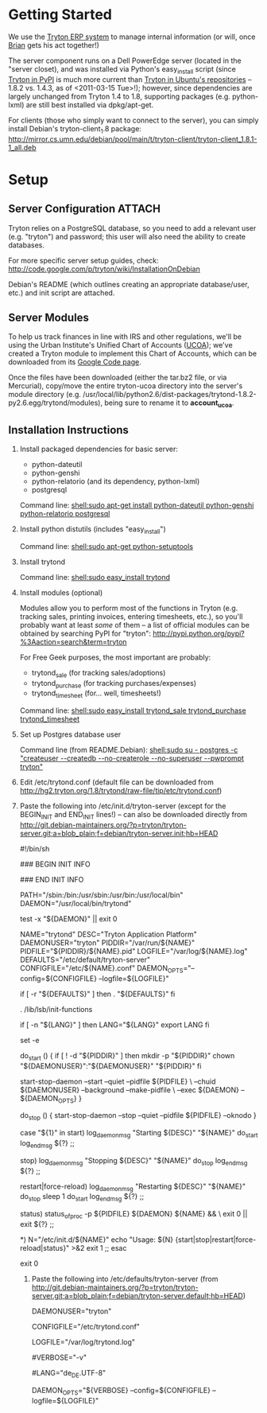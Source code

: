 * Getting Started
We use the [[http://tryton.org/][Tryton ERP system]] to manage internal information (or will, once [[mailto:brian@freegeektwincities.org][Brian]] gets his act together!)

The server component runs on a Dell PowerEdge server (located in the "server closet), and was installed via Python's easy_install script (since [[http://pypi.python.org/pypi/trytond/][Tryton in PyPI]] is much more current than [[http://packages.ubuntu.com/lucid/tryton-server][Tryton in Ubuntu's repositories]] -- 1.8.2 vs. 1.4.3, as of <2011-03-15 Tue>!); however, since dependencies are largely unchanged from Tryton 1.4 to 1.8, supporting packages (e.g. python-lxml) are still best installed via dpkg/apt-get.

For clients (those who simply want to connect to the server), you can simply install Debian's tryton-client_1.8 package: [[http://mirror.cs.umn.edu/debian/pool/main/t/tryton-client/tryton-client_1.8.1-1_all.deb][http://mirror.cs.umn.edu/debian/pool/main/t/tryton-client/tryton-client_1.8.1-1_all.deb]] 

* Setup
** Server Configuration						     :ATTACH:
  :PROPERTIES:
  :ID:       7e068630-1584-4728-86b1-bbc1ee442e90
  :Attachments: trytond.conf tryton-server.init tryton-server.default tryton-server.README.Debian
  :END:
Tryton relies on a PostgreSQL database, so you need to add a relevant user (e.g. "tryton") and password; this user will also need the ability to create databases.

For more specific server setup guides, check: http://code.google.com/p/tryton/wiki/InstallationOnDebian

Debian's README (which outlines creating an appropriate database/user, etc.) and init script are attached.

** Server Modules
   To help us track finances in line with IRS and other regulations, we'll be using the Urban Institute's Unified Chart of Accounts ([[http://nccs.urban.org/projects/ucoa.cfm][UCOA]]); we've created a Tryton module to implement this Chart of Accounts, which can be downloaded from its [[http://tryton-ucoa.googlecode.com/][Google Code page]].

   Once the files have been downloaded (either the tar.bz2 file, or via Mercurial), copy/move the entire tryton-ucoa directory into the server's module directory (e.g. /usr/local/lib/python2.6/dist-packages/trytond-1.8.2-py2.6.egg/trytond/modules), being sure to rename it to *account_ucoa*.

** Installation Instructions
    1. Install packaged dependencies for basic server:

       + python-dateutil
       + python-genshi
       + python-relatorio (and its dependency, python-lxml)
       + postgresql
	 
	 Command line: [[shell:sudo apt-get install python-dateutil python-genshi python-relatorio postgresql]]

    2. Install python distutils (includes "easy_install")
       
         Command line: [[shell:sudo apt-get python-setuptools]]

    3. Install trytond
       
         Command line: [[shell:sudo easy_install trytond]]

    4. Install modules (optional)

       Modules allow you to perform most of the functions in Tryton (e.g. tracking sales, printing invoices, entering timesheets, etc.), so you'll probably want at least /some/ of them -- a list of official modules can be obtained by searching PyPI for "tryton": [[http://pypi.python.org/pypi?%3Aaction=search&term=tryton]]

       For Free Geek purposes, the most important are probably:

       + trytond_sale (for tracking sales/adoptions)
       + trytond_purchase (for tracking purchases/expenses)
       + trytond_timesheet (for... well, timesheets!)

	 Command line: [[shell:sudo easy_install trytond_sale trytond_purchase trytond_timesheet]]

    5. Set up Postgres database user

       Command line (from README.Debian): [[shell:sudo su - postgres -c "createuser --createdb --no-createrole --no-superuser --pwprompt tryton"]]

    6. Edit /etc/trytond.conf (default file can be downloaded from http://hg2.tryton.org/1.8/trytond/raw-file/tip/etc/trytond.conf)

    7. Paste the following into /etc/init.d/tryton-server (except for the BEGIN_INIT and END_INIT lines!) -- can also be downloaded directly from [[http://git.debian-maintainers.org/?p=tryton/tryton-server.git;a=blob_plain;f=debian/tryton-server.init;hb=HEAD]]
       #+BEGIN_INIT
       #!/bin/sh

### BEGIN INIT INFO
# Provides:		tryton-server
# Required-Start:	$syslog $remote_fs
# Required-Stop:	$syslog $remote_fs
# Should-Start:		$network
# Should-Stop:		$network
# Default-Start:	2 3 4 5
# Default-Stop:		0 1 6
# Short-Description:	Application Platform
# Description:		Tryton is an Application Platform serving as a base for
#			a complete ERP software.
### END INIT INFO

PATH="/sbin:/bin:/usr/sbin:/usr/bin:/usr/local/bin"
DAEMON="/usr/local/bin/trytond"

test -x "${DAEMON}" || exit 0

NAME="trytond"
DESC="Tryton Application Platform"
DAEMONUSER="tryton"
PIDDIR="/var/run/${NAME}"
PIDFILE="${PIDDIR}/${NAME}.pid"
LOGFILE="/var/log/${NAME}.log"
DEFAULTS="/etc/default/tryton-server"
CONFIGFILE="/etc/${NAME}.conf"
DAEMON_OPTS="--config=${CONFIGFILE} --logfile=${LOGFILE}"

# Include tryton-server defaults if available
if [ -r "${DEFAULTS}" ]
then
	. "${DEFAULTS}"
fi

. /lib/lsb/init-functions

# Make sure trytond is started with configured locale
if [ -n "${LANG}" ]
then
	LANG="${LANG}"
	export LANG
fi

set -e

do_start ()
{
	if [ ! -d "${PIDDIR}" ]
	then
		mkdir -p "${PIDDIR}"
		chown "${DAEMONUSER}":"${DAEMONUSER}" "${PIDDIR}"
	fi

	start-stop-daemon --start --quiet --pidfile ${PIDFILE} \
		--chuid ${DAEMONUSER} --background --make-pidfile \
		--exec ${DAEMON} -- ${DAEMON_OPTS}
}

do_stop ()
{
	start-stop-daemon --stop --quiet --pidfile ${PIDFILE} --oknodo
}

case "${1}" in
	start)
		log_daemon_msg "Starting ${DESC}" "${NAME}"
		do_start
		log_end_msg ${?}
		;;

	stop)
		log_daemon_msg "Stopping ${DESC}" "${NAME}"
		do_stop
		log_end_msg ${?}
		;;

	restart|force-reload)
		log_daemon_msg "Restarting ${DESC}" "${NAME}"
		do_stop
		sleep 1
		do_start
		log_end_msg ${?}
	;;

	status)
		status_of_proc -p ${PIDFILE} ${DAEMON} ${NAME} && \
		exit 0 || exit ${?}
	;;

	*)
		N="/etc/init.d/${NAME}"
		echo "Usage: ${N} {start|stop|restart|force-reload|status}" >&2
		exit 1
		;;
esac

exit 0

       #+END_INIT
       
       8. Paste the following into /etc/defaults/tryton-server (from [[http://git.debian-maintainers.org/?p=tryton/tryton-server.git;a=blob_plain;f=debian/tryton-server.default;hb=HEAD]])
	  #+BEGIN_DEFAULTS
	  # Defaults for trytond initscript
# Specify the user name (Default: tryton).
DAEMONUSER="tryton"

# Specify an alternate config file (Default: /etc/trytond.conf).
CONFIGFILE="/etc/trytond.conf"

# Specify the log file (Default: /var/log/trytond.log).
LOGFILE="/var/log/trytond.log"

# Specify the verbosity of the server log (-v) (Default: not set).
#VERBOSE="-v"

# Specify the locale for the server to run (Default: en_US).
#LANG="de_DE.UTF-8"

# Additional options that are passed to the Daemon.
DAEMON_OPTS="${VERBOSE} --config=${CONFIGFILE} --logfile=${LOGFILE}"
	  #+END_DEFAULTS

